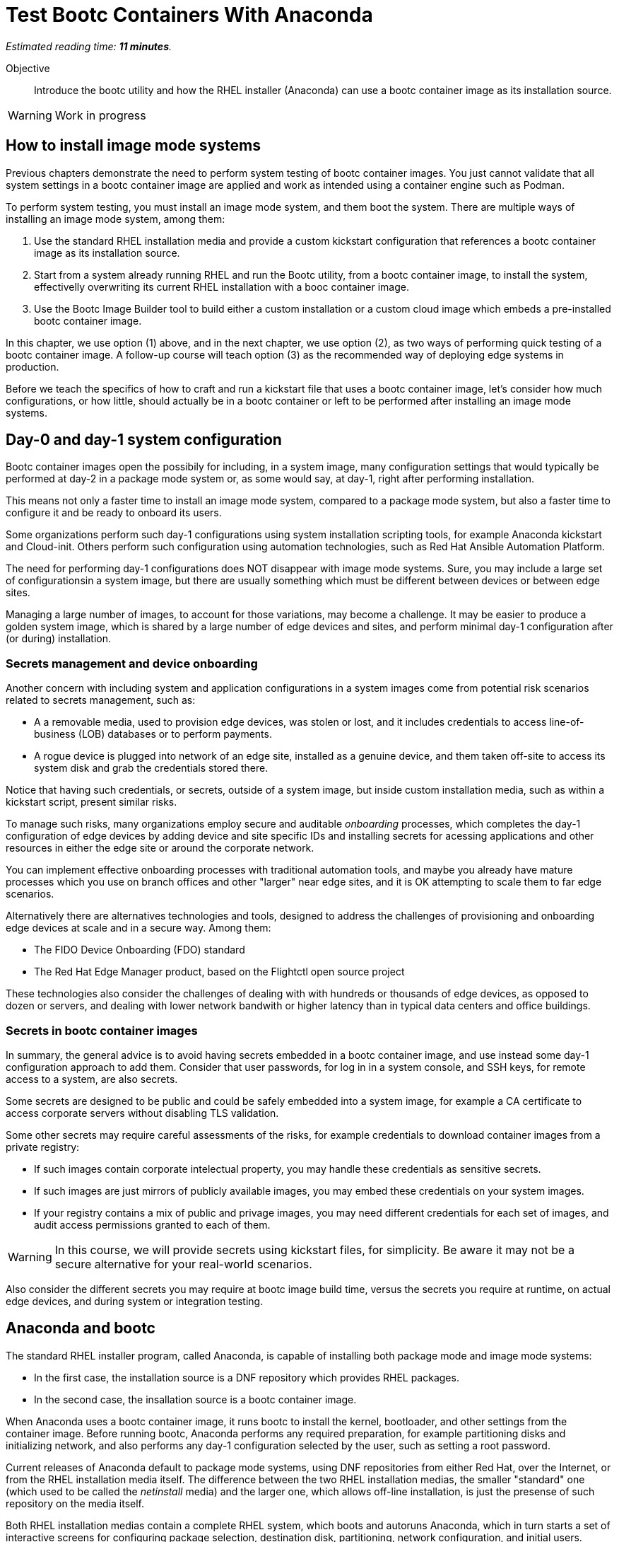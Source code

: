 :time_estimate: 11

= Test Bootc Containers With Anaconda

_Estimated reading time: *{time_estimate} minutes*._

Objective::
Introduce the bootc utility and how the RHEL installer (Anaconda) can use a bootc container image as its installation source.

WARNING: Work in progress

== How to install image mode systems

Previous chapters demonstrate the need to perform system testing of bootc container images.
You just cannot validate that all system settings in a bootc container image are applied and work as intended using a container engine such as Podman.

To perform system testing, you must install an image mode system, and them boot the system.
There are multiple ways of installing an image mode system, among them:

. Use the standard RHEL installation media and provide a custom kickstart configuration that references a bootc container image as its installation source.

. Start from a system already running RHEL and run the Bootc utility, from a bootc container image, to install the system, effectivelly overwriting its current RHEL installation with a booc container image.

. Use the Bootc Image Builder tool to build either a custom installation or a custom cloud image which embeds a pre-installed bootc container image.

In this chapter, we use option (1) above, and in the next chapter, we use option (2), as two ways of performing quick testing of a bootc container image.
A follow-up course will teach option (3) as the recommended way of deploying edge systems in production.

Before we teach the specifics of how to craft and run a kickstart file that uses a bootc container image, let's consider how much configurations, or how little, should actually be in a bootc container or left to be performed after installing an image mode systems.

== Day-0 and day-1 system configuration

Bootc container images open the possibily for including, in a system image, many configuration settings that would typically be performed at day-2 in a package mode system or, as some would say, at day-1, right after performing installation.

This means not only a faster time to install an image mode system, compared to a package mode system, but also a faster time to configure it and be ready to onboard its users.

Some organizations perform such day-1 configurations using system installation scripting tools, for example Anaconda kickstart and Cloud-init. 
Others perform such configuration using automation technologies, such as Red Hat Ansible Automation Platform.

The need for performing day-1 configurations does NOT disappear with image mode systems.
Sure, you may include a large set of configurationsin a system image, but there are usually something which must be different between devices or between edge sites.

Managing a large number of images, to account for those variations, may become a challenge.
It may be easier to produce a golden system image, which is shared by a large number of edge devices and sites, and perform minimal day-1 configuration after (or during) installation.

=== Secrets management and device onboarding

Another concern with including system and application configurations in a system images come from potential risk scenarios related to secrets management, such as:

* A a removable media, used to provision edge devices, was stolen or lost, and it includes credentials to access line-of-business (LOB) databases or to perform payments.
* A rogue device is plugged into network of an edge site, installed as a genuine device, and them taken off-site to access its system disk and grab the credentials stored there.

Notice that having such credentials, or secrets, outside of a system image, but inside custom installation media, such as within a kickstart script, present similar risks.

To manage such risks, many organizations employ secure and auditable _onboarding_ processes, which completes the day-1 configuration of edge devices by adding device and site specific IDs and installing secrets for acessing applications and other resources in either the edge site or around the corporate network.

You can implement effective onboarding processes with traditional automation tools, and maybe you already have mature processes which you use on branch offices and other "larger" near edge sites, and it is OK attempting to scale them to far edge scenarios. 

Alternatively there are alternatives technologies and tools, designed to address the challenges of provisioning and onboarding edge devices at scale and in a secure way. Among them:

* The FIDO Device Onboarding (FDO) standard
* The Red Hat Edge Manager product, based on the Flightctl open source project

These technologies also consider the challenges of dealing with with hundreds or thousands of edge devices, as opposed to dozen or servers, and dealing with lower network bandwith or higher latency than in typical data centers and office buildings.

=== Secrets in bootc container images

In summary, the general advice is to avoid having secrets embedded in a bootc container image, and use instead some day-1 configuration approach to add them.
Consider that user passwords, for log in in a system console, and SSH keys, for remote access to a system, are also secrets.

Some secrets are designed to be public and could be safely embedded into a system image, for example a CA certificate to access corporate servers without disabling TLS validation.

Some other secrets may require careful assessments of the risks, for example credentials to download container images from a private registry:

* If such images contain corporate intelectual property, you may handle these credentials as sensitive secrets.

* If such images are just mirrors of publicly available images, you may embed these credentials on your system images.

* If your registry contains a mix of public and privage images, you may need different credentials for each set of images, and audit access permissions granted to each of them.

WARNING: In this course, we will provide secrets using kickstart files, for simplicity.
Be aware it may not be a secure alternative for your real-world scenarios.

Also consider the different secrets you may require at bootc image build time, versus the secrets you require at runtime, on actual edge devices, and during system or integration testing.

== Anaconda and bootc

The standard RHEL installer program, called Anaconda, is capable of installing both package mode and image mode systems:

* In the first case, the installation source is a DNF repository which provides RHEL packages.

* In the second case, the insallation source is a bootc container image.

When Anaconda uses a bootc container image, it runs bootc to install the kernel, bootloader, and other settings from the container image.
Before running bootc, Anaconda performs any required preparation, for example partitioning disks and initializing network, and also performs any day-1 configuration selected by the user, such as setting a root password.

Current releases of Anaconda default to package mode systems, using DNF repositories from either Red Hat, over the Internet, or from the RHEL installation media itself.
The difference between the two RHEL installation medias, the smaller "standard" one (which used to be called the _netinstall_ media) and the larger one, which allows off-line installation, is just the presense of such repository on the media itself.

Both RHEL installation medias contain a complete RHEL system, which boots and autoruns Anaconda, which in turn starts a set of interactive screens for configuring package selection, destination disk, partitioning, network configuration, and initial users.

Kickstart scripts automate those screens, enabling fully automated and even headless installation of RHEL, and also provide access to Anaconda features which may not be available on its interactive screens.

Unfortunatelly, *you CANNOT use the interactive mode of Anaconda to select a bootc container image as its installation source*.
You MUST provide a kickstart script to install an image mode system.
It does not need to be a complete kickstart script for unattended installation, but it probably will be, for edge devices.
So you can provide a kickstart file which selects a bootc container image and still use interactive screens to partition disks and set a root password.

Kickstart scripts can also embed custom scripts which they run before starting installation (in a `%pre` block) and after completing the insallation, but before rebooting the system (in a `%post` block).
These capabilities will be handly to perform system testing of bootc container images without requiring custom installation media nor an OCI container registry server.

== Local VMs on RHEL

The native local hypervidor on RHEL systems is a stack composed of three parts:

KVM::
A kernel module which provides hardware-assisted virtualization of CPUs, memory, and system busses.

QEMU::
A software emulator which provides all other virtual hardware required to create an actual VM, for example video, disk, and network devices.
QEMU is also capable of emulating a complete system, for example to emulare an ARM CPU on an Intel system.

Libvirt::
A management layer which orchestrates KVM, QEMU, and other Linux kernel features to ease creation and management of local VMs.

A number of tools from RHEL, for example the Cockpit web management interface, and the `virt-install` command, use libvirt to mange local VMs based on KVM and QEMU.

You do NOT requite a RHEL system, nor a Linux system with libvirt, to perform system testing of bootc container images.
You can use the native hypervisor of your Windows or MacOS laptop, but this course does not provide instructions for doing it.

=== Libvirt features for developers

Libvirt is the single host management layer at the foundation of many of enterprise virtualization tools, such as OpenShift Virtualization and Red Hat OpenStack.
It provides many advanced capabilities at its API level, which require dealing with XML configuration files.

For system testing of bootc container images, we are more interested on libvirt features designed to support a developer inner loop, such as:

Session interface::
Enables managing local VMs in _rootless_ mode.
Yes, you can run VMs in Linux without `sudo`.

User mode networking::
Avoids the need for elevated privileges to configure host networking, such as virtual NICs and bridge devices.
It is the same technology which enables network connections to rootless containers with Podman.

Direct kernel loading::
Bypass the boot loader in a disk image or device, and loads a Linux kernel and initial ram disk directly from a local or remote directory.

Virtio devices backed by host directories::
Enables sharing files with a VM without creation of disk images, and without requiring elevated privileges for managing loopback devices.

These features are commonly used by developers and platform engineers, running desktop Linux distributions such as Fedora, to manage RHEL VMs for testing.

=== Unnatended VM creation with the virt-install comand

Typically, a RHEL administrator would provide kickstart scripts in an HTTP server, and use the interactive features of Grub to provide kernel arguments that reference that kickstart file.
A similar process is normally used to provision RHEL systems using network boot, either PXE or UEFI.

It is also somewhat common that RHEL administrators use the `xorriso` tool suite, such as the `mkksiso` command, to produce a custom RHEL installation media which already embeds a custom kickstart script and third-party package repositories, so they do NOT need to enter Grub's interactive screens.

But, using the features mentioned in the previous session, we can perform a quicker workflow, which uses a kickstart script in a local directory, and a bootc container image also in a local directory:

* A virtio device provides the kickstart script and bootc container image.
* Direct kernel loading provides kernel commands that make Anaconda use the kickstart script.
* The session interface and user mode networking elliminate the need for privileged access (`sudo`).

You can also give the kernel additional options which enable a serial, text console, so you do not need a graphical desktop to create a VM and follow its boot screens.
This way, you can create test VMs over an SSH connection or as part of a CI/CD pipeline and save its boot messages in a text file for troubleshooting.

These options are not yet available from graphical front-ends to libvirt, but they are available from the `virt-install` command, which we use in the next activity.

After you create your test VM, you can manage it using any libvirt front-end, for example the `virsh` command or Cockpit.

== System testing with Podman Desktop

Recent releases of Podman Desktop include the ability of creating test VMs from bootc container images.
But wait, Podman Desktop is a tool to manage containers, not VMs!

In fact, developers using Podman, or any other container engine on Windows and MacOS, are running a Linux VM.
When most people refer to "containers", they are actually referring to "Linux containers" which require being on a Linux system, interacting with a Linux kernel and other Linux operating system services.

So container engines already have a thin VM management layer, which is single-purpose: to manage the Linux VM they need to run Linux containers.
That thin VM management layer usually interfaces with the native hypervisor on Windows, MacOS, and Linux systems, so that developers are insulated from VM management and only care about containers.

The Podman Machine project, which provides the VM managemen layer of Podman and Podman Desktop, also enables creating VMs from a bootc container image.
Thanks to that capability, recent releases of Podman Desktop provide a bootc extension which offer a simple and portable abstraction for developers who need to perform system testing of their bootc container images.

NOTE: in this course, we are NOT using Podman Deskop because of challenges with providing remote graphical desktops to the classroom environment, but we encourage learners to explore this possibility.

== What's next

The next activity uses the standard RHEL installation media to create a libvirt VM which boots from the contents of a bootc container image.
This is one way you can perform comprehensive tests of bootc container images, before you publish it for use in production systems.

